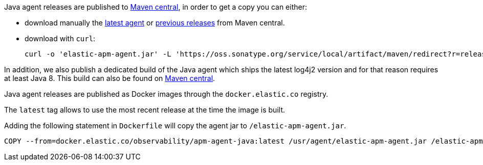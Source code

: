 // tag::maven-central[]

Java agent releases are published to https://repo.maven.apache.org/maven2/[Maven central], in order to get a copy you can either:

- download manually the https://oss.sonatype.org/service/local/artifact/maven/redirect?r=releases&g=co.elastic.apm&a=elastic-apm-agent&v=LATEST[latest agent]
or https://mvnrepository.com/artifact/co.elastic.apm/elastic-apm-agent[previous releases] from Maven central.
- download with `curl`:
+
[source,bash]
----
curl -o 'elastic-apm-agent.jar' -L 'https://oss.sonatype.org/service/local/artifact/maven/redirect?r=releases&g=co.elastic.apm&a=elastic-apm-agent&v=LATEST'
----

In addition, we also publish a dedicated build of the Java agent which ships the latest log4j2 version and for that reason requires at least Java 8.
This build can also be found on link:https://mvnrepository.com/artifact/co.elastic.apm/elastic-apm-agent-java8/latest[Maven central].

// end::maven-central[]

// tag::docker[]

Java agent releases are published as Docker images  through the `docker.elastic.co` registry.

The `latest` tag allows to use the most recent release at the time the image is built.

Adding the following statement in `Dockerfile` will copy the agent jar to `/elastic-apm-agent.jar`.

[source]
----
COPY --from=docker.elastic.co/observability/apm-agent-java:latest /usr/agent/elastic-apm-agent.jar /elastic-apm-agent.jar
----

// end::docker[]
